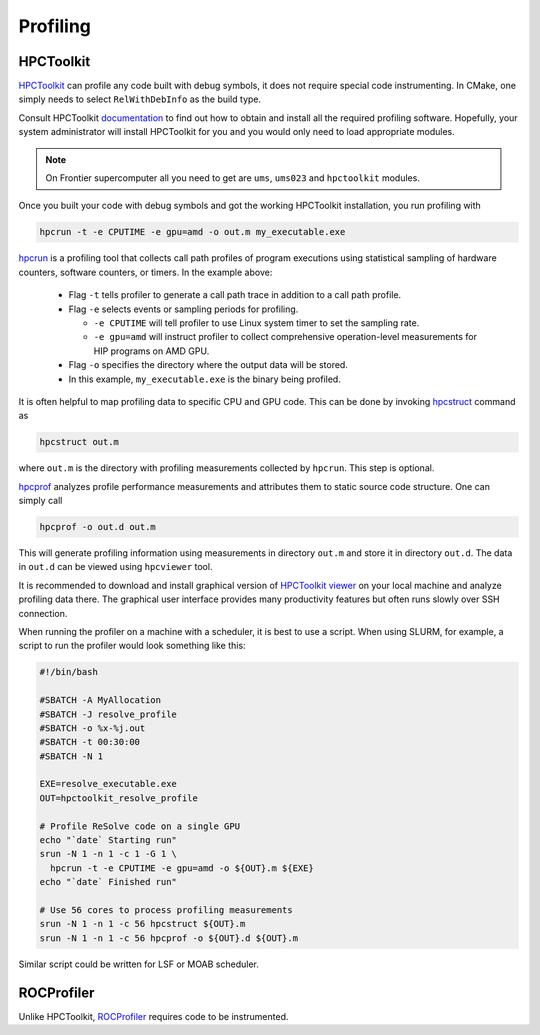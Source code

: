 Profiling
=========



##########
HPCToolkit
##########

`HPCToolkit <http://hpctoolkit.org>`_ can profile any code built with debug
symbols, it does not require special code instrumenting. In CMake, one simply
needs to select ``RelWithDebInfo`` as the build type.

Consult HPCToolkit `documentation <http://hpctoolkit.org/software-instructions.html>`_
to find out how to obtain and install all the required profiling software.
Hopefully, your system administrator will install HPCToolkit for you and you
would only need to load appropriate modules.

.. note:: On Frontier supercomputer all you need to get are ``ums``,
          ``ums023`` and ``hpctoolkit`` modules.

Once you built your code with debug symbols and got the working HPCToolkit
installation, you run profiling with

.. code:: shell

  hpcrun -t -e CPUTIME -e gpu=amd -o out.m my_executable.exe

`hpcrun <http://hpctoolkit.org/man/hpcrun.html>`_ is a profiling tool that
collects call path profiles of program executions using statistical sampling
of hardware counters, software counters, or timers. In the example above:

  * Flag ``-t`` tells profiler to generate a call path trace in addition to a
    call path profile.
  * Flag ``-e`` selects events or sampling periods for profiling.

    * ``-e CPUTIME`` will tell profiler to use Linux system timer to set the
      sampling rate.
    * ``-e gpu=amd`` will instruct profiler to collect comprehensive
      operation-level measurements for HIP programs on AMD GPU.

  * Flag ``-o`` specifies the directory where the output data will be stored.
  * In this example, ``my_executable.exe`` is the binary being profiled.

It is often helpful to map profiling data to specific CPU and GPU code. This
can be done by invoking `hpcstruct <http://hpctoolkit.org/man/hpcstruct.html>`_
command as

.. code:: shell

  hpcstruct out.m

where ``out.m`` is the directory with profiling measurements collected by
``hpcrun``. This step is optional.

`hpcprof <http://hpctoolkit.org/man/hpcprof.html>`_ analyzes profile
performance measurements and attributes them to static source code structure.
One can simply call

.. code:: shell

  hpcprof -o out.d out.m

This will generate profiling information using measurements in directory
``out.m`` and store it in directory ``out.d``. The data in ``out.d`` can be
viewed using ``hpcviewer`` tool.

It is recommended to download and install graphical version of
`HPCToolkit viewer <http://hpctoolkit.org/download.html>`_ on your local
machine and analyze profiling data there. The graphical user interface provides
many productivity features but often runs slowly over SSH connection. 

When running the profiler on a machine with a scheduler, it is best to use
a script. When using SLURM, for example, a script to run the profiler would
look something like this:

.. code:: shell

  #!/bin/bash

  #SBATCH -A MyAllocation
  #SBATCH -J resolve_profile
  #SBATCH -o %x-%j.out
  #SBATCH -t 00:30:00
  #SBATCH -N 1
  
  EXE=resolve_executable.exe
  OUT=hpctoolkit_resolve_profile

  # Profile ReSolve code on a single GPU  
  echo "`date` Starting run"
  srun -N 1 -n 1 -c 1 -G 1 \
    hpcrun -t -e CPUTIME -e gpu=amd -o ${OUT}.m ${EXE}
  echo "`date` Finished run"
  
  # Use 56 cores to process profiling measurements
  srun -N 1 -n 1 -c 56 hpcstruct ${OUT}.m
  srun -N 1 -n 1 -c 56 hpcprof -o ${OUT}.d ${OUT}.m

Similar script could be written for LSF or MOAB scheduler.

###########
ROCProfiler
###########

Unlike HPCToolkit, `ROCProfiler <https://rocm.docs.amd.com/projects/rocprofiler/en/latest/rocprof.html>`_
requires code to be instrumented.

